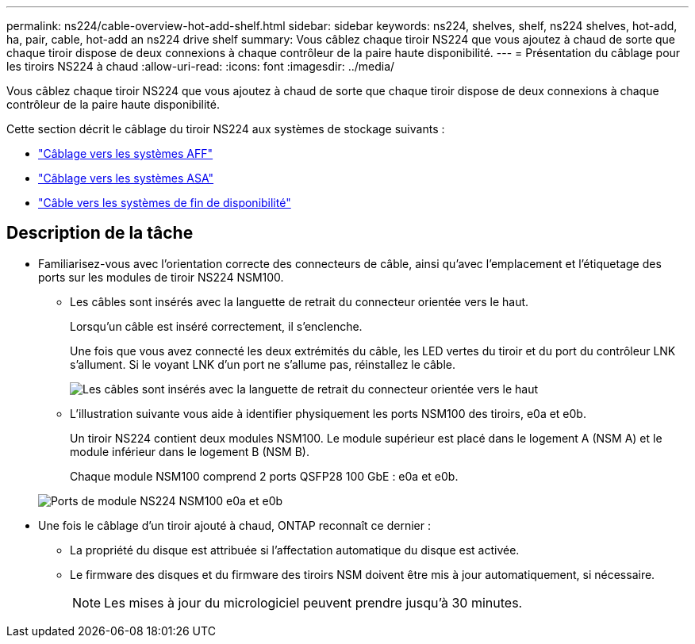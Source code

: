 ---
permalink: ns224/cable-overview-hot-add-shelf.html 
sidebar: sidebar 
keywords: ns224, shelves, shelf, ns224 shelves, hot-add, ha, pair, cable, hot-add an ns224 drive shelf 
summary: Vous câblez chaque tiroir NS224 que vous ajoutez à chaud de sorte que chaque tiroir dispose de deux connexions à chaque contrôleur de la paire haute disponibilité. 
---
= Présentation du câblage pour les tiroirs NS224 à chaud
:allow-uri-read: 
:icons: font
:imagesdir: ../media/


[role="lead"]
Vous câblez chaque tiroir NS224 que vous ajoutez à chaud de sorte que chaque tiroir dispose de deux connexions à chaque contrôleur de la paire haute disponibilité.

Cette section décrit le câblage du tiroir NS224 aux systèmes de stockage suivants :

* link:cable-aff-systems-hot-add-shelf.html["Câblage vers les systèmes AFF"]
* link:cable-asa-systems-hot-add-shelf.html["Câblage vers les systèmes ASA"]
* link:cable-eoa-systems-hot-add-shelf.html["Câble vers les systèmes de fin de disponibilité"]




== Description de la tâche

* Familiarisez-vous avec l'orientation correcte des connecteurs de câble, ainsi qu'avec l'emplacement et l'étiquetage des ports sur les modules de tiroir NS224 NSM100.
+
** Les câbles sont insérés avec la languette de retrait du connecteur orientée vers le haut.
+
Lorsqu'un câble est inséré correctement, il s'enclenche.

+
Une fois que vous avez connecté les deux extrémités du câble, les LED vertes du tiroir et du port du contrôleur LNK s'allument. Si le voyant LNK d'un port ne s'allume pas, réinstallez le câble.

+
image::../media/oie_cable_pull_tab_up.png[Les câbles sont insérés avec la languette de retrait du connecteur orientée vers le haut]

** L'illustration suivante vous aide à identifier physiquement les ports NSM100 des tiroirs, e0a et e0b.
+
Un tiroir NS224 contient deux modules NSM100. Le module supérieur est placé dans le logement A (NSM A) et le module inférieur dans le logement B (NSM B).

+
Chaque module NSM100 comprend 2 ports QSFP28 100 GbE : e0a et e0b.

+
image::../media/drw_ns224_back_ports.png[Ports de module NS224 NSM100 e0a et e0b]



* Une fois le câblage d'un tiroir ajouté à chaud, ONTAP reconnaît ce dernier :
+
** La propriété du disque est attribuée si l'affectation automatique du disque est activée.
** Le firmware des disques et du firmware des tiroirs NSM doivent être mis à jour automatiquement, si nécessaire.
+

NOTE: Les mises à jour du micrologiciel peuvent prendre jusqu'à 30 minutes.




